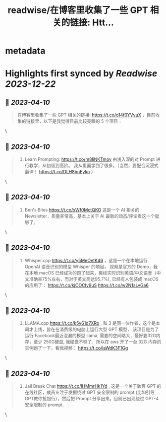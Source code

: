 :PROPERTIES:
:title: readwise/在博客里收集了一些 GPT 相关的链接: Htt...
:END:


* metadata
:PROPERTIES:
:author: [[OwenYoungZh on Twitter]]
:full-title: "在博客里收集了一些 GPT 相关的链接: Htt..."
:category: [[tweets]]
:url: https://twitter.com/OwenYoungZh/status/1636672251784462337
:image-url: https://pbs.twimg.com/profile_images/1315603145557385216/dQFmDtsf.jpg
:END:

* Highlights first synced by [[Readwise]] [[2023-12-22]]
** 📌 [[2023-04-10]]
#+BEGIN_QUOTE
在博客里收集了一些 GPT 相关的链接: https://t.co/o14f0YVvuX  ，目前收集的链接里，以下是我觉得目前比较亮眼的 5 个项目： 
#+END_QUOTE\
** 📌 [[2023-04-10]]
#+BEGIN_QUOTE
1.  Learn Prompting: https://t.co/m8liNKTmoy  由浅入深的对 Prompt 进行教学，从初级到高阶。 我从里面学到了很多。（当然，要配合沉浸式翻译！ https://t.co/DLH8bnEykn ） 
#+END_QUOTE\
** 📌 [[2023-04-10]]
#+BEGIN_QUOTE
2. Ben's Bites https://t.co/xWf0MctQKO 这是一个 AI 相关的 Newsletter，质量非常高，基本上关于 AI 最新的动态/评论看这一个就够了。 
#+END_QUOTE\
** 📌 [[2023-04-10]]
#+BEGIN_QUOTE
3. Whisper.cpp https://t.co/y5MeOetK46 ，这是一个在本地运行 OpenAI 语音识别的模型 Whisper 的项目， 视频是官方的 Demo，我在本地 macOS 已经成功的跑了起来，离线实时识别英语/中文语音（中文准确率75%左右，而对于英文高达95.7%), 已经有人包装成 macOS 的应用了： https://t.co/kjOOCIy9uS https://t.co/w2N1aLvGa6 
#+END_QUOTE\
** 📌 [[2023-04-10]]
#+BEGIN_QUOTE
4. LLAMA.cpp https://t.co/k5y61d7XRo , 和  3 是同一位作者，这个是本周才上线，旨在在消费级的电脑上运行大型 GPT 模型， 该项目是为了运行 Facebook最近泄漏的模型 llama, 需要的空间略大，最好要32G内存，至少 250G硬盘,  我硬盘不够了，所以在 aws 开了一台 32G 内存的实例跑了一下，看我视频： https://t.co/laWdK3F1Gg 
#+END_QUOTE\
** 📌 [[2023-04-10]]
#+BEGIN_QUOTE
5. Jail Break Chat https://t.co/lHMmrHk1Yd , 这是一个关于骇客 GPT 的在线社区，成员专注于发掘绕过 GPT 安全限制的 prompt (比如引导GPT教你抢银行），然后把 Prompt 分享出来。目前已出现绕过 GPT-4 安全限制的 prompt. 
#+END_QUOTE\